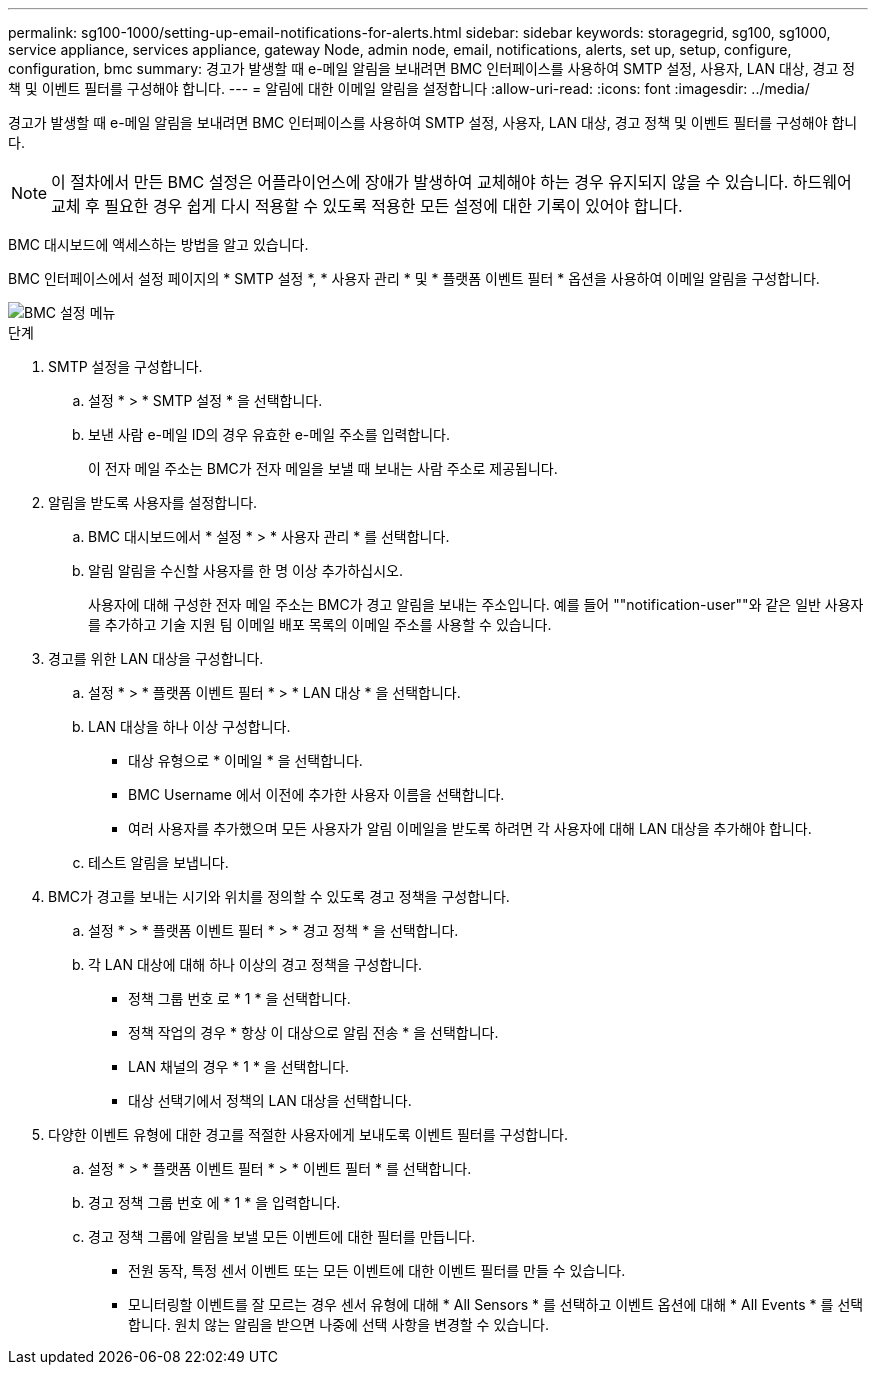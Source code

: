 ---
permalink: sg100-1000/setting-up-email-notifications-for-alerts.html 
sidebar: sidebar 
keywords: storagegrid, sg100, sg1000, service appliance, services appliance, gateway Node, admin node, email, notifications, alerts, set up, setup, configure, configuration, bmc 
summary: 경고가 발생할 때 e-메일 알림을 보내려면 BMC 인터페이스를 사용하여 SMTP 설정, 사용자, LAN 대상, 경고 정책 및 이벤트 필터를 구성해야 합니다. 
---
= 알림에 대한 이메일 알림을 설정합니다
:allow-uri-read: 
:icons: font
:imagesdir: ../media/


[role="lead"]
경고가 발생할 때 e-메일 알림을 보내려면 BMC 인터페이스를 사용하여 SMTP 설정, 사용자, LAN 대상, 경고 정책 및 이벤트 필터를 구성해야 합니다.


NOTE: 이 절차에서 만든 BMC 설정은 어플라이언스에 장애가 발생하여 교체해야 하는 경우 유지되지 않을 수 있습니다. 하드웨어 교체 후 필요한 경우 쉽게 다시 적용할 수 있도록 적용한 모든 설정에 대한 기록이 있어야 합니다.

BMC 대시보드에 액세스하는 방법을 알고 있습니다.

BMC 인터페이스에서 설정 페이지의 * SMTP 설정 *, * 사용자 관리 * 및 * 플랫폼 이벤트 필터 * 옵션을 사용하여 이메일 알림을 구성합니다.

image::../media/bmc_settings_menu.png[BMC 설정 메뉴]

.단계
. SMTP 설정을 구성합니다.
+
.. 설정 * > * SMTP 설정 * 을 선택합니다.
.. 보낸 사람 e-메일 ID의 경우 유효한 e-메일 주소를 입력합니다.
+
이 전자 메일 주소는 BMC가 전자 메일을 보낼 때 보내는 사람 주소로 제공됩니다.



. 알림을 받도록 사용자를 설정합니다.
+
.. BMC 대시보드에서 * 설정 * > * 사용자 관리 * 를 선택합니다.
.. 알림 알림을 수신할 사용자를 한 명 이상 추가하십시오.
+
사용자에 대해 구성한 전자 메일 주소는 BMC가 경고 알림을 보내는 주소입니다. 예를 들어 ""notification-user""와 같은 일반 사용자를 추가하고 기술 지원 팀 이메일 배포 목록의 이메일 주소를 사용할 수 있습니다.



. 경고를 위한 LAN 대상을 구성합니다.
+
.. 설정 * > * 플랫폼 이벤트 필터 * > * LAN 대상 * 을 선택합니다.
.. LAN 대상을 하나 이상 구성합니다.
+
*** 대상 유형으로 * 이메일 * 을 선택합니다.
*** BMC Username 에서 이전에 추가한 사용자 이름을 선택합니다.
*** 여러 사용자를 추가했으며 모든 사용자가 알림 이메일을 받도록 하려면 각 사용자에 대해 LAN 대상을 추가해야 합니다.


.. 테스트 알림을 보냅니다.


. BMC가 경고를 보내는 시기와 위치를 정의할 수 있도록 경고 정책을 구성합니다.
+
.. 설정 * > * 플랫폼 이벤트 필터 * > * 경고 정책 * 을 선택합니다.
.. 각 LAN 대상에 대해 하나 이상의 경고 정책을 구성합니다.
+
*** 정책 그룹 번호 로 * 1 * 을 선택합니다.
*** 정책 작업의 경우 * 항상 이 대상으로 알림 전송 * 을 선택합니다.
*** LAN 채널의 경우 * 1 * 을 선택합니다.
*** 대상 선택기에서 정책의 LAN 대상을 선택합니다.




. 다양한 이벤트 유형에 대한 경고를 적절한 사용자에게 보내도록 이벤트 필터를 구성합니다.
+
.. 설정 * > * 플랫폼 이벤트 필터 * > * 이벤트 필터 * 를 선택합니다.
.. 경고 정책 그룹 번호 에 * 1 * 을 입력합니다.
.. 경고 정책 그룹에 알림을 보낼 모든 이벤트에 대한 필터를 만듭니다.
+
*** 전원 동작, 특정 센서 이벤트 또는 모든 이벤트에 대한 이벤트 필터를 만들 수 있습니다.
*** 모니터링할 이벤트를 잘 모르는 경우 센서 유형에 대해 * All Sensors * 를 선택하고 이벤트 옵션에 대해 * All Events * 를 선택합니다. 원치 않는 알림을 받으면 나중에 선택 사항을 변경할 수 있습니다.





